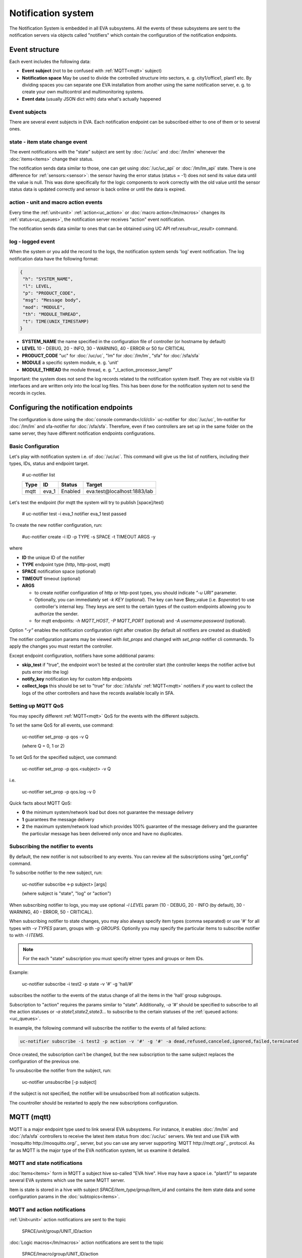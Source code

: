 Notification system
===================

The Notification System is embedded in all EVA subsystems. All the events of
these subsystems are sent to the notification servers via objects called
"notifiers" which contain the configuration of the notification endpoints.

Event structure
---------------

Each event includes the following data:

* **Event subject** (not to be confused with :ref:`MQTT<mqtt>` subject)
* **Notification space** May be used to divide the controlled structure into
  sectors, e. g. city1/office1, plant1 etc. By dividing spaces you can separate
  one EVA installation from another using the same notification server, e. g. to
  create your own multicontrol and multimonitoring systems.
* **Event data** (usually JSON dict with) data what's actually happened

Event subjects
~~~~~~~~~~~~~~

There are several event subjects in EVA. Each notification endpoint can be
subscribed either to one of them or to several ones.

state - item state change event
~~~~~~~~~~~~~~~~~~~~~~~~~~~~~~~

The event notifications with the "state" subject are sent by :doc:`/uc/uc` and
:doc:`/lm/lm` whenever the :doc:`items<items>` change their status.

The notification sends data similar to those, one can get using
:doc:`/uc/uc_api` or :doc:`/lm/lm_api` state.  There is one difference for
:ref:`sensors:<sensor>`: the sensor having the error status (status = -1) does
not send its value data until the value is null. This was done specifically for
the logic components to work correctly with the old value until the sensor
status data is updated correctly and sensor is back online or until the data is
expired.

action - unit and macro action events
~~~~~~~~~~~~~~~~~~~~~~~~~~~~~~~~~~~~~

Every time the :ref:`unit<unit>` :ref:`action<uc_action>` or :doc:`macro
action</lm/macros>` changes its :ref:`status<uc_queues>`, the notification
server receives "action" event notification.

The notification sends data similar to ones that can be obtained using UC API
ref:`result<uc_result>` command.

log - logged event
~~~~~~~~~~~~~~~~~~

When the system or you add the record to the logs, the notification system
sends 'log' event notification. The log notification data have the following
format:

.. code-block:: json

    {
     "h": "SYSTEM_NAME",
     "l": LEVEL,
     "p": "PRODUCT_CODE",
     "msg": "Message body",
     "mod": "MODULE",
     "th": "MODULE_THREAD",
     "t": TIME(UNIX_TIMESTAMP)
    }

* **SYSTEM_NAME** the name specified in the configuration file of controller
  (or hostname by default)
* **LEVEL** 10 - DEBUG, 20 - INFO, 30 - WARNING, 40 - ERROR or 50 for CRITICAL
* **PRODUCT_CODE** "uc" for :doc:`/uc/uc`, "lm" for :doc:`/lm/lm`, "sfa" for
  :doc:`/sfa/sfa`
* **MODULE** a specific system module, e. g. 'unit'
* **MODULE_THREAD** the module thread, e. g. "_t_action_processor_lamp1"

Important: the system does not send the log records related to the notification
system itself. They are not visible via EI interfaces and are written
only into the local log files. This has been done for the notification system
not to send the records in cycles.

Configuring the notification endpoints
--------------------------------------

The configuration is done using the :doc:`console commands</cli/cli>`
uc-notifier for :doc:`/uc/uc`, lm-notifier for :doc:`/lm/lm` and sfa-notifier
for :doc:`/sfa/sfa`. Therefore, even if two controllers are set up in the same
folder on the same server, they have different notification endpoints
configurations.

Basic Configuration
~~~~~~~~~~~~~~~~~~~

Let's play with notification system i.e. of :doc:`/uc/uc`. This command will
give us the list of notifiers, including their types, IDs, status and endpoint
target.


    # uc-notifier list

    ========        ========        ========     ========
    Type            ID              Status       Target
    ========        ========        ========     ========
    mqtt            eva_1           Enabled      eva:test@localhost:1883/lab
    ========        ========        ========     ========
   
Let's test the endpoint (for mqtt the system will try to publish [space]/test)

    # uc-notifier test -i eva_1
    notifier eva_1 test passed

To create the new notifier configuration, run:

    #uc-notifier create -i ID -p TYPE -s SPACE -t TIMEOUT ARGS -y

where

* **ID** the unique ID of the notifier
* **TYPE** endpoint type (http, http-post, mqtt)
* **SPACE** notification space (optional)
* **TIMEOUT** timeout (optional)
* **ARGS**

  * to create notifier configuration of http or http-post types, you should
    indicate *"-u URI"* parameter.
  * Optionally, you can immediately set *-k KEY* (optional). The key can have
    $key_value (i.e. *$operator*) to use controller's internal key. They keys
    are sent to the certain types of the custom endpoints allowing you to
    authorize the sender.
  * for mqtt endpoints: *-h MQTT_HOST*, *-P MQTT_PORT* (optional) and *-A
    username:password* (optional).

Option *"-y"* enables the notification configuration right after creation (by
default all notifiers are created as disabled)

The notifier configuration params may be viewed with *list_props* and changed
with *set_prop* notifier cli commands. To apply the changes you must restart
the controller.

Except endpoint configuration, notifiers have some additional params:

* **skip_test** if "true", the endpoint won't be tested at the controller start
  (the controller keeps the notifier active but puts error into the log)
* **notify_key** notification key for custom http endpoints
* **collect_logs** this should be set to "true" for :doc:`/sfa/sfa`
  :ref:`MQTT<mqtt>` notifiers if you want to collect the logs of the other
  controllers and have the records available locally in SFA.

Setting up MQTT QoS
~~~~~~~~~~~~~~~~~~~

You may specify different :ref:`MQTT<mqtt>` QoS for the events with the
different subjects.

To set the same QoS for all events, use command:

    uc-notifier set_prop -p qos -v Q

    (where Q = 0, 1 or 2)

To set QoS for the specified subject, use command:

    uc-notifier set_prop -p qos.<subject> -v Q

i.e.

    uc-notifier set_prop -p qos.log -v 0

Quick facts about MQTT QoS:

* **0**  the minimum system/network load but does not guarantee the message
  delivery
* **1** guarantees the message delivery
* **2**  the maximum system/network load which provides 100% guarantee of the
  message delivery and the guarantee the particular message has been delivered
  only once and have no duplicates.

Subscribing the notifier to events
~~~~~~~~~~~~~~~~~~~~~~~~~~~~~~~~~~

By default, the new notifier is not subscribed to any events. You can
review all the subscriptions using "get_config" command.

To subscribe notifier to the new subject, run:

    uc-notifier subscribe <-p subject> [args]

    (where subject is "state", "log" or "action")

When subscribing notifier to logs, you may use optional *-l LEVEL* param (10 -
DEBUG, 20 - INFO (by default), 30 - WARNING, 40 - ERROR, 50 - CRITICAL).

When subscribing notifier to state changes, you may also always specify item
types (comma separated) or use '#' for all types with *-v TYPES* param, groups
with *-g GROUPS*. Optionlly you may specify the particular items to subscribe
notifier to with *-I ITEMS*.

.. note::

    For the each "state" subscription you must specify eitner types and groups
    or item IDs.

Example:

    uc-notifier subscribe -i test2 -p state -v '#' -g 'hall/#'

subscribes the notifier to the events of the status change of all the items in
the 'hall' group subgroups.

Subscription to "action" requires the params similar to "state". Additionally,
*-a '#'* should be specified to subscribe to all the action statuses or *-a
state1,state2,state3...* to subscribe to the certain statuses of the
:ref:`queued actions:<uc_queues>`.

In example, the following command will subscribe the notifier to the events of
all failed actions:

.. code-block:: bash

    uc-notifier subscribe -i test2 -p action -v '#' -g '#' -a dead,refused,canceled,ignored,failed,terminated

Once created, the subscription can't be changed, but the new subscription to
the same subject replaces the configuration of the previous one.

To unsubscribe the notifier from the subject, run:

    uc-notifier unsubscribe [-p subject]

if the subject is not specified, the notifier will be unsubscribed from all
notification subjects.

The countroller should be restarted to apply the new subscriptions
configuration.

.. _mqtt:

MQTT (mqtt)
-----------

MQTT is a major endpoint type used to link several EVA subsystems. For
instance, it enables :doc:`/lm/lm` and :doc:`/sfa/sfa` controllers to
receive the latest item status from :doc:`/uc/uc` servers. We test and use EVA
with `mosquitto http://mosquitto.org/`_ server, but you can use any server
supporting `MQTT http://mqtt.org/`_ protocol.  As far as MQTT is the major type
of the EVA notification system, let us examine it detailed.

MQTT and state notifications
~~~~~~~~~~~~~~~~~~~~~~~~~~~~

:doc:`Items<items>` form in MQTT a subject hive so-called "EVA hive". Hive may
have a space i.e. "plant1/" to separate several EVA systems which use the same
MQTT server.

Item is state is stored in a hive with subject *SPACE/item_type/group/item_id*
and contains the item state data and some configuration params in the
:doc:`subtopics<items>`.

MQTT and action notifications
~~~~~~~~~~~~~~~~~~~~~~~~~~~~~

:ref:`Unit<unit>` action notifications are sent to the topic

    SPACE/unit/group/UNIT_ID/action

:doc:`Logic macros</lm/macros>` action notifications are sent to the topic

    SPACE/lmacro/group/UNIT_ID/action

These messages include the serialized action information in JSON format. As
soon as action state is changed, the new notification is being sent.

MQTT and log notifications
~~~~~~~~~~~~~~~~~~~~~~~~~~

Log messages are sent to the MQTT server as JSON with the following MQTT
subject:

    SPACE/log
    
It means that the common log subject is created for the one EVA space.

Any EVA server (usually it's a job for `/sfa/sfa`) can be a log collector, 
collecting the reports from MQTT server (space/log), pass them further via the
local notification system and have available via API. In order to enable this
function, set param *collect_logs* to true in the notifier configuration:

    sfa-notifier set_prop -i eva_1 -p collect_logs -v true

Use MQTT for updating the item states
~~~~~~~~~~~~~~~~~~~~~~~~~~~~~~~~~~~~~

MQTT is the only EVA notifier type performing two functions at once: both
sending and receiving messages.

:doc:`items` can use MQTT to change their state (for synchronization) if the
external controller can send active notifications under this protocol.

The items change their state to the state received from MQTT, if someone sends
it's state update to EVA hive with "status" or "value" subtopics.

To let the item receive MQTT state updates, set it's **mqtt_update**
configuration param to the local MQTT notificator ID, as well additionally
Optionally specify MQTT QoS using a semicolon (i.e. *eva_1:2*). QoS=1 is used by
default.

One item an be subscribed to the one MQTT notifier to get the state updates, but
different items on the same controller can be subscribed to the different MQTT
notifiers.

When remote controller is connected, :doc:`/lm/lm` and :doc:`/sfa/sfa` have
copies of the remote items and it's better to sync them in real time. The MQTT
notifier where state updates are received from is set in **mqtt_update**
configuration param of the connected controller, the value
**mqtt_update_default** from *lm.ini*/*sfa.ini* is used by default.

MQTT and unit actions
~~~~~~~~~~~~~~~~~~~~~

MQTT can be also used as API to send the actions to the :ref:`units<unit>`. In
order to send the action to the unit via MQTT, send the message with the
following subject: *[space]/<group>/<unit_id>/control* and the following body:

    status value priority

value and priority parameters are optional. If value should be omitted, set it
to "none".

In case you need 100% reliability, it is not recommended to control units via
MQTT, because MQTT can only guarantee that the action has been received by MQTT
server, but not by the target :doc:`/uc/uc`. Additionally, you cannot obtain
action uuid and further monitor it.

To let unit responding to MQTT control messages, set it's configuration param
**mqtt_control** to the local MQTT ID. You may specify QoS as well via
semicolon, similary as for **mqtt_update**.

HTTP/POST (http-post)
---------------------

HTTP notifications can be transferred to servers which, for some reasons,
cannot work with MQTT in realtime, i.e. servers containing the third-party or
your own PHP web applications.

http-post notifier sends data to the URI specified in the configuration with
POST method, as www-form and in the following format:

* **k** notification key the remote app may use to authorize the sender
* **subject** event subject
* **data** event data array in JSON format

Your application must respond with the JSON if the event has ben porcessed
successfully:

.. code-block:: json

    { "result" : "OK" }

or if your app failed to process it:

.. code-block:: json

    { "result" : "ERROR" }


The event *data* field is always an array and may can contain either one
event or the several ones.

When EVA controllers test remote http-post endpoint, it sends the notification
with subject="test" and the remote app should respond with { "result": "OK" }.

HTTP/GET (http)
~~~~~~~~~~~~~~~

As with http-post, event notification can be transferred to the remote apps
using HTTP/GET method. In this case the only one event notification can be sent
at once.

ET notifications are similar to POST except that k (key), s (subject of the
message) and all the data fields are transferred directly in the query string.

Example:

.. code-block:: bash

    GET http://server1/notify.php?k=secretkey&s=state&group=env&id=temp1&status=1&value=29.555&type=sensor&space=office

Your application must respond with the JSON if the event has ben porcessed
successfully:

.. code-block:: json

    { "result" : "OK" }

or if your app failed to process it:

.. code-block:: json

    { "result" : "ERROR" }


When EVA controllers test remote http-post endpoint, it sends the notification
with subject="test" and the remote app should respond with { "result": "OK" }.

http notifier configuration is similar to http-post one, except that the latter
has one additional parameter: **stop_on_error**. If it's set to true, when the
multiple notifications are being sent at once, the system will stop sending
them as soon as one of the notifications fails to be delivered.

HTTP/GET (http) is the simplest type of the notification server for the
personal use. It requires neither knowledge of some additional protocols nor
JSON decoding, your app may obtain all the data from the request query string.
